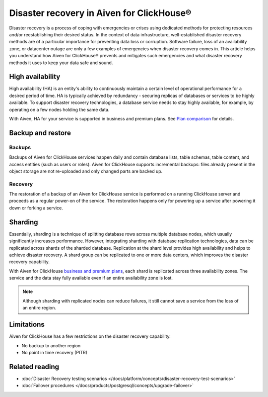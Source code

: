 Disaster recovery in Aiven for ClickHouse®
==========================================

Disaster recovery is a process of coping with emergencies or crises using dedicated methods for protecting resources and/or reestablishing their desired status. In the context of data infrastructure, well-established disaster recovery methods are of a particular importance for preventing data loss or corruption. Software failure, loss of an availability zone, or datacenter outage are only a few examples of emergencies when disaster recovery comes in. This article helps you understand how Aiven for ClickHouse® prevents and mitigates such emergencies and what disaster recovery methods it uses to keep your data safe and sound.

High availability
-----------------

High availability (HA) is an entity's ability to continuously maintain a certain level of operational performance for a desired period of time. HA is typically achieved by redundancy - securing replicas of databases or services to be highly available. To support disaster recovery technologies, a database service needs to stay highly available, for example, by operating on a few nodes holding the same data.

With Aiven, HA for your service is supported in business and premium plans. See `Plan comparison <https://aiven.io/pricing?tab=plan-comparison&product=clickhouse>`_ for details.

.. seealso::

    :ref:`Cross-availability-zone data distribution <cross-zone data distro>` 

Backup and restore
------------------

Backups
'''''''

Backups of Aiven for ClickHouse services happen daily and contain database lists, table schemas, table content, and access entities (such as users or roles). Aiven for ClickHouse supports incremental backups: files already present in the object storage are not re-uploaded and only changed parts are backed up.

Recovery
''''''''

The restoration of a backup of an Aiven for ClickHouse service is performed on a running ClickHouse server and proceeds as a regular power-on of the service. The restoration happens only for powering up a service after powering it down or forking a service.

.. seealso::

    For more information on backups in Aiven, see :doc:`Backups at Aiven </docs/platform/concepts/service_backups>`.

Sharding
--------

Essentially, sharding is a technique of splitting database rows across multiple database nodes, which usually significantly increases performance. However, integrating sharding with database replication technologies, data can be replicated across shards of the sharded database. Replication at the shard level provides high availability and helps to achieve disaster recovery. A shard group can be replicated to one or more data centers, which improves the disaster recovery capability.

With Aiven for ClickHouse `business and premium plans <https://aiven.io/pricing?tab=plan-comparison&product=clickhouse>`_, each shard is replicated across three availability zones. The service and the data stay fully available even if an entire availability zone is lost.

.. note::
    
    Although sharding with replicated nodes can reduce failures, it still cannot save a service from the loss of an entire region.

.. seealso::
    
    For information on how to work with shards in Aiven for ClickHouse, see :doc:`Enable reading and writing data across shards </docs/products/clickhouse/howto/use-shards-with-distributed-table>`.

Limitations
-----------

Aiven for ClickHouse has a few restrictions on the disaster recovery capability.

* No backup to another region
* No point in time recovery (PITR)

.. seealso::
    
    For all the restrictions and limits for Aiven for ClickHouse, see :doc:`Aiven for ClickHouse limits and limitations </docs/products/clickhouse/reference/limitations>`.

Related reading
---------------

* :doc:`Disaster Recovery testing scenarios </docs/platform/concepts/disaster-recovery-test-scenarios>`
* :doc:`Failover procedures </docs/products/postgresql/concepts/upgrade-failover>`
